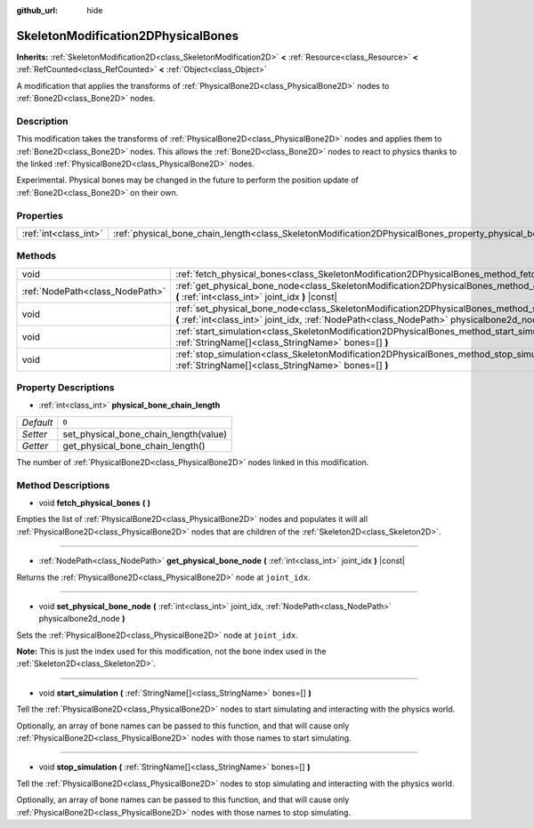 :github_url: hide

.. DO NOT EDIT THIS FILE!!!
.. Generated automatically from Godot engine sources.
.. Generator: https://github.com/godotengine/godot/tree/master/doc/tools/make_rst.py.
.. XML source: https://github.com/godotengine/godot/tree/master/doc/classes/SkeletonModification2DPhysicalBones.xml.

.. _class_SkeletonModification2DPhysicalBones:

SkeletonModification2DPhysicalBones
===================================

**Inherits:** :ref:`SkeletonModification2D<class_SkeletonModification2D>` **<** :ref:`Resource<class_Resource>` **<** :ref:`RefCounted<class_RefCounted>` **<** :ref:`Object<class_Object>`

A modification that applies the transforms of :ref:`PhysicalBone2D<class_PhysicalBone2D>` nodes to :ref:`Bone2D<class_Bone2D>` nodes.

Description
-----------

This modification takes the transforms of :ref:`PhysicalBone2D<class_PhysicalBone2D>` nodes and applies them to :ref:`Bone2D<class_Bone2D>` nodes. This allows the :ref:`Bone2D<class_Bone2D>` nodes to react to physics thanks to the linked :ref:`PhysicalBone2D<class_PhysicalBone2D>` nodes.

Experimental. Physical bones may be changed in the future to perform the position update of :ref:`Bone2D<class_Bone2D>` on their own.

Properties
----------

+-----------------------+------------------------------------------------------------------------------------------------------------------+-------+
| :ref:`int<class_int>` | :ref:`physical_bone_chain_length<class_SkeletonModification2DPhysicalBones_property_physical_bone_chain_length>` | ``0`` |
+-----------------------+------------------------------------------------------------------------------------------------------------------+-------+

Methods
-------

+---------------------------------+---------------------------------------------------------------------------------------------------------------------------------------------------------------------------------------------------------+
| void                            | :ref:`fetch_physical_bones<class_SkeletonModification2DPhysicalBones_method_fetch_physical_bones>` **(** **)**                                                                                          |
+---------------------------------+---------------------------------------------------------------------------------------------------------------------------------------------------------------------------------------------------------+
| :ref:`NodePath<class_NodePath>` | :ref:`get_physical_bone_node<class_SkeletonModification2DPhysicalBones_method_get_physical_bone_node>` **(** :ref:`int<class_int>` joint_idx **)** |const|                                              |
+---------------------------------+---------------------------------------------------------------------------------------------------------------------------------------------------------------------------------------------------------+
| void                            | :ref:`set_physical_bone_node<class_SkeletonModification2DPhysicalBones_method_set_physical_bone_node>` **(** :ref:`int<class_int>` joint_idx, :ref:`NodePath<class_NodePath>` physicalbone2d_node **)** |
+---------------------------------+---------------------------------------------------------------------------------------------------------------------------------------------------------------------------------------------------------+
| void                            | :ref:`start_simulation<class_SkeletonModification2DPhysicalBones_method_start_simulation>` **(** :ref:`StringName[]<class_StringName>` bones=[] **)**                                                   |
+---------------------------------+---------------------------------------------------------------------------------------------------------------------------------------------------------------------------------------------------------+
| void                            | :ref:`stop_simulation<class_SkeletonModification2DPhysicalBones_method_stop_simulation>` **(** :ref:`StringName[]<class_StringName>` bones=[] **)**                                                     |
+---------------------------------+---------------------------------------------------------------------------------------------------------------------------------------------------------------------------------------------------------+

Property Descriptions
---------------------

.. _class_SkeletonModification2DPhysicalBones_property_physical_bone_chain_length:

- :ref:`int<class_int>` **physical_bone_chain_length**

+-----------+---------------------------------------+
| *Default* | ``0``                                 |
+-----------+---------------------------------------+
| *Setter*  | set_physical_bone_chain_length(value) |
+-----------+---------------------------------------+
| *Getter*  | get_physical_bone_chain_length()      |
+-----------+---------------------------------------+

The number of :ref:`PhysicalBone2D<class_PhysicalBone2D>` nodes linked in this modification.

Method Descriptions
-------------------

.. _class_SkeletonModification2DPhysicalBones_method_fetch_physical_bones:

- void **fetch_physical_bones** **(** **)**

Empties the list of :ref:`PhysicalBone2D<class_PhysicalBone2D>` nodes and populates it will all :ref:`PhysicalBone2D<class_PhysicalBone2D>` nodes that are children of the :ref:`Skeleton2D<class_Skeleton2D>`.

----

.. _class_SkeletonModification2DPhysicalBones_method_get_physical_bone_node:

- :ref:`NodePath<class_NodePath>` **get_physical_bone_node** **(** :ref:`int<class_int>` joint_idx **)** |const|

Returns the :ref:`PhysicalBone2D<class_PhysicalBone2D>` node at ``joint_idx``.

----

.. _class_SkeletonModification2DPhysicalBones_method_set_physical_bone_node:

- void **set_physical_bone_node** **(** :ref:`int<class_int>` joint_idx, :ref:`NodePath<class_NodePath>` physicalbone2d_node **)**

Sets the :ref:`PhysicalBone2D<class_PhysicalBone2D>` node at ``joint_idx``.

\ **Note:** This is just the index used for this modification, not the bone index used in the :ref:`Skeleton2D<class_Skeleton2D>`.

----

.. _class_SkeletonModification2DPhysicalBones_method_start_simulation:

- void **start_simulation** **(** :ref:`StringName[]<class_StringName>` bones=[] **)**

Tell the :ref:`PhysicalBone2D<class_PhysicalBone2D>` nodes to start simulating and interacting with the physics world.

Optionally, an array of bone names can be passed to this function, and that will cause only :ref:`PhysicalBone2D<class_PhysicalBone2D>` nodes with those names to start simulating.

----

.. _class_SkeletonModification2DPhysicalBones_method_stop_simulation:

- void **stop_simulation** **(** :ref:`StringName[]<class_StringName>` bones=[] **)**

Tell the :ref:`PhysicalBone2D<class_PhysicalBone2D>` nodes to stop simulating and interacting with the physics world.

Optionally, an array of bone names can be passed to this function, and that will cause only :ref:`PhysicalBone2D<class_PhysicalBone2D>` nodes with those names to stop simulating.

.. |virtual| replace:: :abbr:`virtual (This method should typically be overridden by the user to have any effect.)`
.. |const| replace:: :abbr:`const (This method has no side effects. It doesn't modify any of the instance's member variables.)`
.. |vararg| replace:: :abbr:`vararg (This method accepts any number of arguments after the ones described here.)`
.. |constructor| replace:: :abbr:`constructor (This method is used to construct a type.)`
.. |static| replace:: :abbr:`static (This method doesn't need an instance to be called, so it can be called directly using the class name.)`
.. |operator| replace:: :abbr:`operator (This method describes a valid operator to use with this type as left-hand operand.)`
